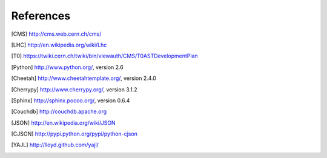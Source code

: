 References
==========

.. [CMS] http://cms.web.cern.ch/cms/
.. [LHC] http://en.wikipedia.org/wiki/Lhc
.. [T0]  https://twiki.cern.ch/twiki/bin/viewauth/CMS/T0ASTDevelopmentPlan
.. [Python] http://www.python.org/, version 2.6
.. [Cheetah] http://www.cheetahtemplate.org/, version 2.4.0
.. [Cherrypy] http://www.cherrypy.org/, version 3.1.2
.. [Sphinx] http://sphinx.pocoo.org/, version 0.6.4
.. [Couchdb] http://couchdb.apache.org
.. [JSON] http://en.wikipedia.org/wiki/JSON
.. [CJSON] http://pypi.python.org/pypi/python-cjson
.. [YAJL] http://lloyd.github.com/yajl/
